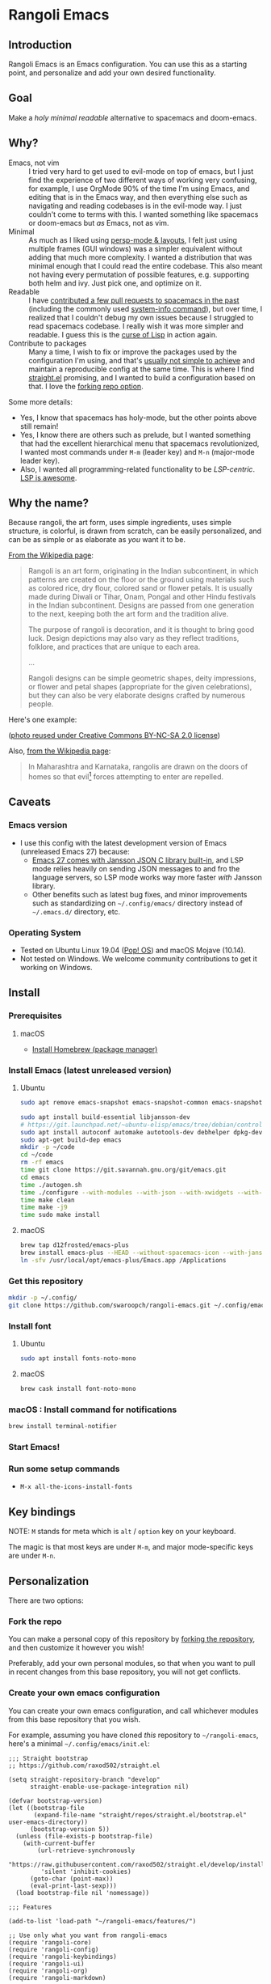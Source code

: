 * Rangoli Emacs
** Introduction
Rangoli Emacs is an Emacs configuration.
You can use this as a starting point, and personalize and add your own desired functionality.
** Goal
Make a /holy/ /minimal/ /readable/ alternative to spacemacs and doom-emacs.
** Why?
- Emacs, not vim :: I tried very hard to get used to evil-mode on top of emacs, but I just find the experience of two different ways of working very confusing, for example, I use OrgMode 90% of the time I'm using Emacs, and editing that is in the Emacs way, and then everything else such as navigating and reading codebases is in the evil-mode way. I just couldn't come to terms with this. I wanted something like spacemacs or doom-emacs but /as/ Emacs, not as vim.
- Minimal :: As much as I liked using [[https://youtu.be/I2C6QTtxfe8?t=248][persp-mode & layouts]], I felt just using multiple frames (GUI windows) was a simpler equivalent without adding that much more complexity. I wanted a distribution that was minimal enough that I could read the entire codebase. This also meant not having every permutation of possible features, e.g. supporting both helm and ivy. Just pick one, and optimize on it.
- Readable :: I have [[https://github.com/syl20bnr/spacemacs/commits/develop?author=swaroopch][contributed a few pull requests to spacemacs in the past]] (including the commonly used [[https://github.com/syl20bnr/spacemacs/commit/6798c5be85017ecbfb80d11e6999b49a4d0fa0cb][system-info command]]), but over time, I realized that I couldn't debug my own issues because I struggled to read spacemacs codebase. I really wish it was more simpler and readable. I guess this is the [[http://winestockwebdesign.com/Essays/Lisp_Curse.html][curse of Lisp]] in action again.
- Contribute to packages :: Many a time, I wish to fix or improve the packages used by the configuration I'm using, and that's [[https://www.reddit.com/r/emacs/comments/at3cnr/what_is_the_best_workflow_to_contributed_to_emacs/][usually not simple to achieve]] and maintain a reproducible config at the same time. This is where I find [[https://github.com/raxod502/straight.el][straight.el]] promising, and I wanted to build a configuration based on that. I love the [[https://github.com/raxod502/straight.el/blob/develop/README.md#but-what-about-my-fork-of-obscure-el-package][forking repo option]].

Some more details:

- Yes, I know that spacemacs has holy-mode, but the other points above still remain!
- Yes, I know there are others such as prelude, but I wanted something that had the excellent hierarchical menu that spacemacs revolutionized, I wanted most commands under =M-m= (leader key) and =M-n= (major-mode leader key).
- Also, I wanted all programming-related functionality to be /LSP-centric/. [[https://github.com/emacs-lsp/lsp-mode/blob/master/README.org#supported-languages][LSP is awesome]].
** Why the name?
Because rangoli, the art form, uses simple ingredients, uses simple structure, is colorful, is drawn from scratch, can be easily personalized, and can be as simple or as elaborate as /you/ want it to be.

[[Https://en.wikipedia.org/wiki/Rangoli][From the Wikipedia page]]:

#+begin_quote
Rangoli is an art form, originating in the Indian subcontinent, in which patterns are created on the floor or the ground using materials such as colored rice, dry flour, colored sand or flower petals. It is usually made during Diwali or Tihar, Onam, Pongal and other Hindu festivals in the Indian subcontinent. Designs are passed from one generation to the next, keeping both the art form and the tradition alive.

The purpose of rangoli is decoration, and it is thought to bring good luck. Design depictions may also vary as they reflect traditions, folklore, and practices that are unique to each area.

...

Rangoli designs can be simple geometric shapes, deity impressions, or flower and petal shapes (appropriate for the given celebrations), but they can also be very elaborate designs crafted by numerous people.
#+end_quote

Here's one example:

[[file:documentation/rangoli_example.jpg]]

([[https://search.creativecommons.org/photos/2263bd96-2a4e-4232-b852-e1a136900c67][photo reused under Creative Commons BY-NC-SA 2.0 license]])

Also, [[https://en.wikipedia.org/wiki/Rangoli][from the Wikipedia page]]:

#+BEGIN_QUOTE
In Maharashtra and Karnataka, rangolis are drawn on the doors of homes so that evil[1] forces attempting to enter are repelled.
#+END_QUOTE

[1] read "evil" as "evil-mode"!

Just kidding. I love what the evil-mode community has achieved and full respects to them.
** Caveats
*** Emacs version
- I use this config with the latest development version of Emacs (unreleased Emacs 27) because:
  - [[https://git.savannah.gnu.org/cgit/emacs.git/tree/etc/NEWS][Emacs 27 comes with Jansson JSON C library built-in]], and LSP mode relies heavily on sending JSON messages to and fro the language servers, so LSP mode works way more faster /with/ Jansson library.
  - Other benefits such as latest bug fixes, and minor improvements such as standardizing on =~/.config/emacs/= directory instead of =~/.emacs.d/= directory, etc.
*** Operating System
- Tested on Ubuntu Linux 19.04 ([[https://system76.com/pop][Pop! OS]]) and macOS Mojave (10.14).
- Not tested on Windows. We welcome community contributions to get it working on Windows.
** Install
*** Prerequisites
**** macOS
- [[https://brew.sh/][Install Homebrew (package manager)]]
*** Install Emacs (latest unreleased version)
**** Ubuntu
#+begin_src sh
sudo apt remove emacs-snapshot emacs-snapshot-common emacs-snapshot-el

sudo apt install build-essential libjansson-dev
# https://git.launchpad.net/~ubuntu-elisp/emacs/tree/debian/control
sudo apt install autoconf automake autotools-dev debhelper dpkg-dev imagemagick libacl1-dev libasound2-dev libdbus-1-dev libgconf2-dev libgif-dev libgnutls28-dev libgpm-dev libgtk-3-dev libjpeg-dev liblockfile-dev libm17n-dev libmagick++-dev libncurses5-dev libotf-dev libpng-dev librsvg2-dev libselinux1-dev libsystemd-dev libtiff5-dev libwebkit2gtk-4.0-dev libxaw7-dev libxml2-dev sharutils texinfo xaw3dg-dev
sudo apt-get build-dep emacs
mkdir -p ~/code
cd ~/code
rm -rf emacs
time git clone https://git.savannah.gnu.org/git/emacs.git
cd emacs
time ./autogen.sh
time ./configure --with-modules --with-json --with-xwidgets --with-imagemagick --with-mailutils
time make clean
time make -j9
time sudo make install
#+end_src
**** macOS
#+begin_src sh
  brew tap d12frosted/emacs-plus
  brew install emacs-plus --HEAD --without-spacemacs-icon --with-jansson --with-mailutils
  ln -sfv /usr/local/opt/emacs-plus/Emacs.app /Applications
#+end_src
*** Get this repository
#+begin_src sh
  mkdir -p ~/.config/
  git clone https://github.com/swaroopch/rangoli-emacs.git ~/.config/emacs
#+end_src
*** Install font
**** Ubuntu
#+begin_src sh
  sudo apt install fonts-noto-mono
#+end_src
**** macOS
#+begin_src sh
  brew cask install font-noto-mono
#+end_src
*** macOS : Install command for notifications
#+begin_src sh
  brew install terminal-notifier
#+end_src
*** Start Emacs!
*** Run some setup commands
- =M-x all-the-icons-install-fonts=
** Key bindings
NOTE: =M= stands for meta which is =alt= / =option= key on your keyboard.

The magic is that most keys are under =M-m=, and major mode-specific keys are under =M-n=.
** Personalization
There are two options:

*** Fork the repo
You can make a personal copy of this repository by [[https://help.github.com/en/github/getting-started-with-github/fork-a-repo][forking the repository]], and then customize it however you wish!

Preferably, add your own personal modules, so that when you want to pull in recent changes from this base repository, you will not get conflicts.
*** Create your own emacs configuration
You can create your own emacs configuration, and call whichever modules from this base repository that you wish.

For example, assuming you have cloned /this/ repository to =~/rangoli-emacs=, here's a minimal =~/.config/emacs/init.el=:

#+begin_src elisp
  ;;; Straight bootstrap
  ;; https://github.com/raxod502/straight.el

  (setq straight-repository-branch "develop"
        straight-enable-use-package-integration nil)

  (defvar bootstrap-version)
  (let ((bootstrap-file
         (expand-file-name "straight/repos/straight.el/bootstrap.el" user-emacs-directory))
        (bootstrap-version 5))
    (unless (file-exists-p bootstrap-file)
      (with-current-buffer
          (url-retrieve-synchronously
           "https://raw.githubusercontent.com/raxod502/straight.el/develop/install.el"
           'silent 'inhibit-cookies)
        (goto-char (point-max))
        (eval-print-last-sexp)))
    (load bootstrap-file nil 'nomessage))

  ;;; Features

  (add-to-list 'load-path "~/rangoli-emacs/features/")

  ;; Use only what you want from rangoli-emacs
  (require 'rangoli-core)
  (require 'rangoli-config)
  (require 'rangoli-keybindings)
  (require 'rangoli-ui)
  (require 'rangoli-org)
  (require 'rangoli-markdown)

  ;; Add whatever functionality you wish!
#+end_src
** Programming
*** Python + pyenv
1. Install =pyenv= to =$HOME/.pyenv=

   - https://github.com/pyenv/pyenv-installer

2. To set the correct virtualenv /interactively/ for a given project, use =M-n v p=.

3. To set the correct virtualenv /automatically/ for a given project, add a directory local variable (use =M-m i d=), such as:

   #+begin_src emacs-lisp
     ;;; Directory Local Variables
     ;;; For more information see (info "(emacs) Directory Variables")

     ((python-mode . ((pyvenv-workon . "secretproject"))))
   #+end_src
** Known Issues
*** OrgMode : =Invalid function: org-preserve-local-variables=
See https://github.com/syl20bnr/spacemacs/issues/11801

#+BEGIN_EXAMPLE
  # M-x eshell

  cd ~/.config/emacs/straight/repos/org

  find-file local.mk

  # macOS
  EMACS = /Applications/Emacs.app/Contents/MacOS/Emacs
  lispdir = /Users/swaroop/.config/emacs/straight/repos/org/lisp
  # Linux
  EMACS = /usr/local/bin/emacs
  lispdir = /home/swaroop/.config/emacs/straight/repos/org/lisp

  # save file (=M-m f s=) and close buffer (=M-m b d=)

  make autoloads

  # Restart Emacs
#+END_EXAMPLE

If that doesn't work, try:

#+begin_src sh
cd ~/.config/emacs && find . -name *.elc -print0 | xargs -0 rm
#+end_src

#+begin_example
M-x straight-rebuild-all
#+end_example
*** =prettify-symbols-mode= causes flickering of Emacs UI
Hence it was removed.
